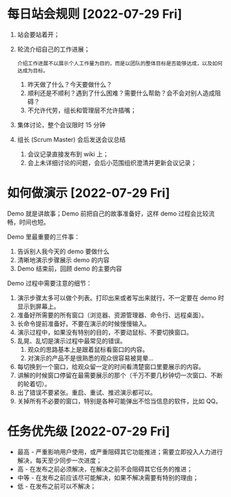 

* 每日站会规则 [2022-07-29 Fri]
  1. 站会要站着开；
     
  2. 轮流介绍自己的工作进展；
     : 介绍工作进展不以展示个人工作量为目的，而是以团队的整体目标是否能够达成，以及如何达成为目标。
     
     1. 昨天做了什么？今天要做什么？
     2. 顺利还是不顺利？遇到了什么困难？需要什么帮助？会不会对别人造成阻碍？
     3. 不允许代劳，组长和管理层不允许插嘴；

  3. 集体讨论，整个会议限时 15 分钟
     
  4. 组长 (Scrum Master) 会后发送会议总结
     1. 会议记录直接发布到 wiki 上；
     2. 会上未详细讨论的问题，会后小范围组织澄清并更新会议记录；
        
* 如何做演示 [2022-07-29 Fri]
  Demo 就是讲故事；Demo 前把自己的故事准备好，这样 demo 过程会比较流畅，时间也短。
  
  Demo 里最重要的三件事：
  
  1. 告诉别人我今天的 demo 要做什么
  2. 清晰地演示步骤展示 demo 的内容
  3. Demo 结束前，回顾 demo 的主要内容
       
  Demo 过程中需要注意的细节：

  1. 演示步骤太多可以做个列表。打印出来或者写出来就行，不一定要在 demo 时显示到屏幕上。
  2. 准备好所需要的所有窗口（浏览器、资源管理器、命令行、远程桌面）。
  3. 长命令提前准备好。不要在演示的时候慢慢输入。
  4. 演示过程中，如果没有特别的目的，不要动鼠标、不要切换窗口。
  5. 乱晃、乱切是演示过程中最常见的错误。
     1. 观众的思路基本上是跟着鼠标看窗口的内容。
     2. 对演示的产品不是很熟悉的观众很容易被晃晕…
  6. 每切换到一个窗口，给观众留一定的时间看清楚窗口里要展示的内容。
  7. 讲解的时候窗口停留在最需要展示的那个（千万不要几秒钟切一次窗口、不断的轮着切）。
  8. 出了错误不要紧张。重启、重试、推迟演示都可以。
  9. 关掉所有不必要的窗口，特别是各种可能弹出不恰当信息的软件，比如 QQ。
  
* 任务优先级 [2022-07-29 Fri]
  - 最高 - 严重影响用户使用，或严重阻碍其它功能推进；需要立即投入人力进行解决，每天至少同步一次进度；
  - 高 - 在发布之前必须解决，在解决之前不会阻碍其它任务的推进；
  - 中等 - 在发布之前应该尽可能解决，如果不解决需要有特别的理由；
  - 低 - 在发布之前可以不解决；
